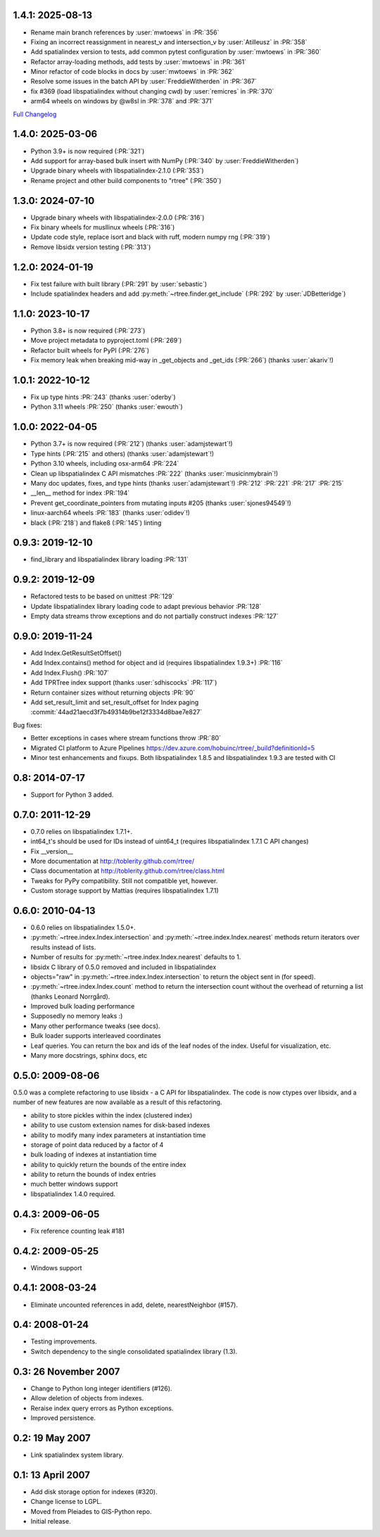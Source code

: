 1.4.1: 2025-08-13
=================

- Rename main branch references by :user:`mwtoews` in :PR:`356`
- Fixing an incorrect reassignment in nearest_v and intersection_v by :user:`Atilleusz` in :PR:`358`
- Add spatialindex version to tests, add common pytest configuration by :user:`mwtoews` in :PR:`360`
- Refactor array-loading methods, add tests by :user:`mwtoews` in :PR:`361`
- Minor refactor of code blocks in docs by :user:`mwtoews` in :PR:`362`
- Resolve some issues in the batch API by :user:`FreddieWitherden` in :PR:`367`
- fix #369 (load libspatialindex without changing cwd) by :user:`remicres` in :PR:`370`
- arm64 wheels on windows by @w8sl in :PR:`378` and :PR:`371`

`Full Changelog <https://github.com/Toblerity/rtree/compare/1.4.0...1.4.1>`__

1.4.0: 2025-03-06
=================

- Python 3.9+ is now required (:PR:`321`)
- Add support for array-based bulk insert with NumPy (:PR:`340` by :user:`FreddieWitherden`)
- Upgrade binary wheels with libspatialindex-2.1.0 (:PR:`353`)
- Rename project and other build components to "rtree" (:PR:`350`)

1.3.0: 2024-07-10
=================

- Upgrade binary wheels with libspatialindex-2.0.0 (:PR:`316`)
- Fix binary wheels for musllinux wheels (:PR:`316`)
- Update code style, replace isort and black with ruff, modern numpy rng (:PR:`319`)
- Remove libsidx version testing (:PR:`313`)

1.2.0: 2024-01-19
=================

- Fix test failure with built library (:PR:`291` by :user:`sebastic`)
- Include spatialindex headers and add :py:meth:`~rtree.finder.get_include` (:PR:`292` by :user:`JDBetteridge`)

1.1.0: 2023-10-17
=================

- Python 3.8+ is now required (:PR:`273`)
- Move project metadata to pyproject.toml (:PR:`269`)
- Refactor built wheels for PyPI (:PR:`276`)
- Fix memory leak when breaking mid-way in _get_objects and _get_ids (:PR:`266`) (thanks :user:`akariv`!)

1.0.1: 2022-10-12
=================

- Fix up type hints :PR:`243` (thanks :user:`oderby`)
- Python 3.11 wheels :PR:`250` (thanks :user:`ewouth`)

1.0.0: 2022-04-05
=================

- Python 3.7+ is now required (:PR:`212`) (thanks :user:`adamjstewart`!)
- Type hints (:PR:`215` and others) (thanks :user:`adamjstewart`!)
- Python 3.10 wheels, including osx-arm64 :PR:`224`
- Clean up libspatialindex C API mismatches :PR:`222` (thanks :user:`musicinmybrain`!)
- Many doc updates, fixes, and type hints (thanks :user:`adamjstewart`!) :PR:`212` :PR:`221` :PR:`217` :PR:`215`
- __len__ method for index :PR:`194`
- Prevent get_coordinate_pointers from mutating inputs #205 (thanks :user:`sjones94549`!)
- linux-aarch64 wheels :PR:`183` (thanks :user:`odidev`!)
- black (:PR:`218`) and flake8 (:PR:`145`) linting

0.9.3: 2019-12-10
=================

- find_library and libspatialindex library loading :PR:`131`

0.9.2: 2019-12-09
=================

- Refactored tests to be based on unittest :PR:`129`
- Update libspatialindex library loading code to adapt previous behavior :PR:`128`
- Empty data streams throw exceptions and do not partially construct indexes :PR:`127`

0.9.0: 2019-11-24
=================

- Add Index.GetResultSetOffset()
- Add Index.contains() method for object and id (requires libspatialindex 1.9.3+) :PR:`116`
- Add Index.Flush() :PR:`107`
- Add TPRTree index support (thanks :user:`sdhiscocks` :PR:`117`)
- Return container sizes without returning objects :PR:`90`
- Add set_result_limit and set_result_offset for Index paging :commit:`44ad21aecd3f7b49314b9be12f3334d8bae7e827`

Bug fixes:

- Better exceptions in cases where stream functions throw :PR:`80`
- Migrated CI platform to Azure Pipelines  https://dev.azure.com/hobuinc/rtree/_build?definitionId=5
- Minor test enhancements and fixups. Both libspatialindex 1.8.5 and libspatialindex 1.9.3 are tested with CI


0.8: 2014-07-17
===============

- Support for Python 3 added.

0.7.0: 2011-12-29
=================

- 0.7.0 relies on libspatialindex 1.7.1+.
- int64_t's should be used for IDs instead of uint64_t (requires libspatialindex 1.7.1 C API changes)
- Fix __version__
- More documentation at http://toblerity.github.com/rtree/
- Class documentation at http://toblerity.github.com/rtree/class.html
- Tweaks for PyPy compatibility. Still not compatible yet, however.
- Custom storage support by Mattias (requires libspatialindex 1.7.1)

0.6.0: 2010-04-13
=================

- 0.6.0 relies on libspatialindex 1.5.0+.
- :py:meth:`~rtree.index.Index.intersection` and :py:meth:`~rtree.index.Index.nearest` methods return iterators over results instead of
  lists.
- Number of results for :py:meth:`~rtree.index.Index.nearest` defaults to 1.
- libsidx C library of 0.5.0 removed and included in libspatialindex
- objects="raw" in :py:meth:`~rtree.index.Index.intersection` to return the object sent in (for speed).
- :py:meth:`~rtree.index.Index.count` method to return the intersection count without the overhead
  of returning a list (thanks Leonard Norrgård).
- Improved bulk loading performance
- Supposedly no memory leaks :)
- Many other performance tweaks (see docs).
- Bulk loader supports interleaved coordinates
- Leaf queries.  You can return the box and ids of the leaf nodes of the index.
  Useful for visualization, etc.
- Many more docstrings, sphinx docs, etc


0.5.0: 2009-08-06
=================

0.5.0 was a complete refactoring to use libsidx - a C API for libspatialindex.
The code is now ctypes over libsidx, and a number of new features are now
available as a result of this refactoring.

* ability to store pickles within the index (clustered index)
* ability to use custom extension names for disk-based indexes
* ability to modify many index parameters at instantiation time
* storage of point data reduced by a factor of 4
* bulk loading of indexes at instantiation time
* ability to quickly return the bounds of the entire index
* ability to return the bounds of index entries
* much better windows support
* libspatialindex 1.4.0 required.

0.4.3: 2009-06-05
=================
- Fix reference counting leak #181

0.4.2: 2009-05-25
=================
- Windows support

0.4.1: 2008-03-24
=================

- Eliminate uncounted references in add, delete, nearestNeighbor (#157).

0.4: 2008-01-24
===============

- Testing improvements.
- Switch dependency to the single consolidated spatialindex library (1.3).

0.3: 26 November 2007
=====================
- Change to Python long integer identifiers (#126).
- Allow deletion of objects from indexes.
- Reraise index query errors as Python exceptions.
- Improved persistence.

0.2: 19 May 2007
================
- Link spatialindex system library.

0.1: 13 April 2007
==================
- Add disk storage option for indexes (#320).
- Change license to LGPL.
- Moved from Pleiades to GIS-Python repo.
- Initial release.
